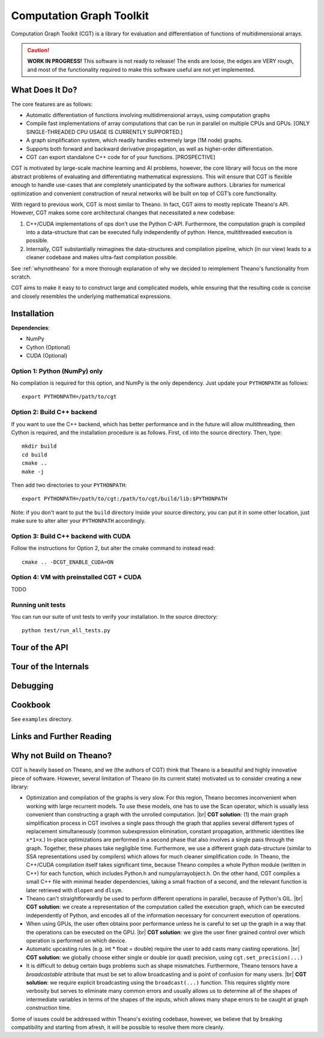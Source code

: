 *************************
Computation Graph Toolkit
*************************

Computation Graph Toolkit (CGT) is a library for evaluation and differentiation of functions of multidimensional arrays.


.. CAUTION::

    **WORK IN PROGRESS!** This software is not ready to release! The ends are loose, the edges are VERY rough, and most of the functionality required to make this software useful are not yet implemented.

What Does It Do?
================

The core features are as follows:

- Automatic differentiation of functions involving multidimensional arrays, using computation graphs
- Compile fast implementations of array computations that can be run in parallel on multiple CPUs and GPUs. [ONLY SINGLE-THREADED CPU USAGE IS CURRENTLY SUPPORTED.]
- A graph simplification system, which readily handles extremely large (1M node) graphs.
- Supports both forward and backward derivative propagation, as well as higher-order differentiation.
- CGT can export standalone C++ code for of your functions. [PROSPECTIVE]

CGT is motivated by large-scale machine learning and AI problems, however, the core library will focus on the more abstract problems of evaluating and differentiating mathematical expressions. This will ensure that CGT is flexible enough to handle use-cases that are completely unanticipated by the software authors. Libraries for numerical optimization and convenient construction of neural networks will be built on top of CGT’s core functionality.

With regard to previous work, CGT is most similar to Theano.
In fact, CGT aims to mostly replicate Theano's API.
However, CGT makes some core architectural changes that necessitated a new codebase:

1. C++/CUDA implementations of ops don't use the Python C-API. Furthermore, the computation graph is compiled into a data-structure that can be executed fully independently of python. Hence, multithreaded execution is possible.
2. Internally, CGT substantially reimagines the data-structures and compilation pipeline, which (in our view) leads to a cleaner codebase and makes ultra-fast compilation possible.

See :ref:`whynottheano` for a more thorough explanation of why we decided to reimplement Theano's functionality from scratch.


CGT aims to make it easy to to construct large and complicated models, while ensuring that the resulting code is concise and closely resembles the underlying mathematical expressions.


Installation
============

**Dependencies**:

- NumPy
- Cython (Optional)
- CUDA (Optional)



Option 1: Python (NumPy) only
-----------------------------

No compilation is required for this option, and NumPy is the only dependency.
Just update your ``PYTHONPATH`` as follows::

    export PYTHONPATH=/path/to/cgt

Option 2: Build C++ backend
---------------------------

If you want to use the C++ backend, which has better performance and in the future will allow multithreading, then Cython is required, and the installation procedure is as follows.
First, ``cd`` into the source directory. Then, type::

    mkdir build
    cd build
    cmake ..
    make -j

Then add two directories to your ``PYTHONPATH``::

    export PYTHONPATH=/path/to/cgt:/path/to/cgt/build/lib:$PYTHONPATH


Note: if you don't want to put the ``build`` directory inside your source directory, you can put it in some other location, just make sure to alter alter your ``PYTHONPATH`` accordingly.

Option 3: Build C++ backend with CUDA
-------------------------------------

Follow the instructions for Option 2, but alter the cmake command to instead read::

    cmake .. -DCGT_ENABLE_CUDA=ON

Option 4: VM with preinstalled CGT + CUDA
-----------------------------------------

TODO


Running unit tests
------------------

You can run our suite of unit tests to verify your installation. In the source directory::

    python test/run_all_tests.py

Tour of the API
===============

.. notebook:: ../examples/api_tour.ipynb


Tour of the Internals
=====================

.. notebook:: ../examples/internals_tour.ipynb

Debugging
=========



Cookbook
========

See ``examples`` directory.

Links and Further Reading
=========================



.. _whynottheano:

Why not Build on Theano?
========================

CGT is heavily based on Theano, and we (the authors of CGT) think that Theano is a beautiful and highly innovative piece of software.
However, several limitation of Theano (in its current state) motivated us to consider creating a new library:

- Optimization and compilation of the graphs is very slow. For this region, Theano becomes  inconvenient when working with large recurrent models. To use these models, one has to use the Scan operator, which is usually less convenient than constructing a graph with the unrolled computation. |br| **CGT solution**: (1) the main graph simplification process in CGT involves a single pass through the graph that applies several different types of replacement simultaneously (common subexpression elimination, constant propagation, arithmetic identities like ``x*1=x``.) In-place optimizations are performed in a second phase that also involves a single pass through the graph. Together, these phases take negligible time. Furthermore, we use a different graph data-structure (similar to SSA representations used by compilers) which allows for much cleaner simplification code. In Theano, the C++/CUDA compilation itself takes significant time, because Theano compiles a whole Python module (written in C++) for each function, which includes Python.h and numpy/arrayobject.h. On the other hand, CGT compiles a small C++ file with minimal header dependencies, taking a small fraction of a second, and the relevant function is later retrieved with ``dlopen`` and ``dlsym``.
- Theano can't straightforwardly be used to perform different operations in parallel, because of Python's GIL. |br| **CGT solution**: we create a representation of the computation called the execution graph, which can be executed independently of Python, and encodes all of the information necessary for concurrent execution of operations.
- When using GPUs, the user often obtains poor performance unless he is careful to set up the graph in a way that the operations can be executed on the GPU. |br| **CGT solution**: we give the user finer grained control over which operation is performed on which device.
- Automatic upcasting rules (e.g. int * float = double) require the user to add casts many casting operations. |br| **CGT solution**: we globally choose either single or double (or quad) precision, using ``cgt.set_precision(...)``
- It is difficult to debug certain bugs problems such as shape mismatches. Furthermore, Theano tensors have a `broadcastable` attribute that must be set to allow broadcasting and is point of confusion for many users. |br| **CGT solution**: we require explicit broadcasting using the ``broadcast(...)`` function. This requires slightly more verbosity but serves to eliminate many common errors and usually allows us to determine all of the shapes of intermediate variables in terms of the shapes of the inputs, which allows many shape errors to be caught at graph construction time.

Some of issues could be addressed within Theano's existing codebase, however, we believe that by breaking compatibility and starting from afresh, it will be possible to resolve them more cleanly.


.. |br| raw:: html

   <br />
